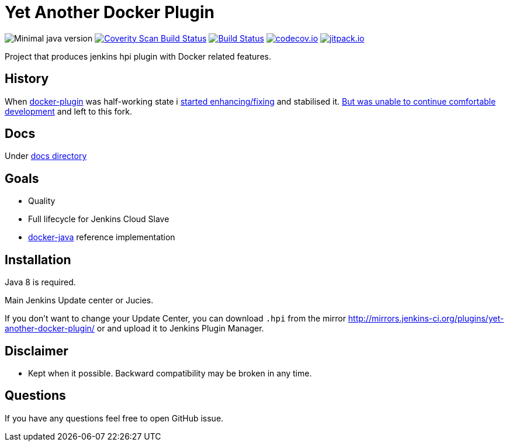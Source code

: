 # Yet Another Docker Plugin

image:https://img.shields.io/badge/java-1.8-yellow.svg["Minimal java version"]
image:https://scan.coverity.com/projects/9176/badge.svg?flat=1["Coverity Scan Build Status", link="https://scan.coverity.com/projects/kostyasha-yet-another-docker-plugin"]
image:https://travis-ci.org/KostyaSha/yet-another-docker-plugin.svg?branch=master["Build Status", link="https://travis-ci.org/KostyaSha/yet-another-docker-plugin"]
image:https://codecov.io/github/KostyaSha/yet-another-docker-plugin/coverage.svg?branch=master["codecov.io", link="https://codecov.io/github/KostyaSha/yet-another-docker-plugin?branch=master"]
image:https://jitpack.io/v/KostyaSha/yet-another-docker-plugin.svg["jitpack.io",link="https://jitpack.io/#KostyaSha/yet-another-docker-plugin"]

Project that produces jenkins hpi plugin with Docker related features.

## History

When https://github.com/jenkinsci/docker-plugin[docker-plugin] was half-working state i https://github.com/jenkinsci/docker-plugin/graphs/contributors[started enhancing/fixing] and stabilised it.
https://github.com/jenkinsci/docker-plugin/issues/235#issuecomment-147975445[But was unable to continue comfortable development] 
and left to this fork.

## Docs

Under link:/docs[docs directory]

## Goals

- Quality
- Full lifecycle for Jenkins Cloud Slave
- https://github.com/docker-java/docker-java[docker-java] reference implementation

## Installation

Java 8 is required.

Main Jenkins Update center or Jucies.

If you don't want to change your Update Center, you can download `.hpi` from the mirror http://mirrors.jenkins-ci.org/plugins/yet-another-docker-plugin/ or and upload it to Jenkins Plugin Manager.

## Disclaimer 

- Kept when it possible. Backward compatibility may be broken in any time.

## Questions

If you have any questions feel free to open GitHub issue.

